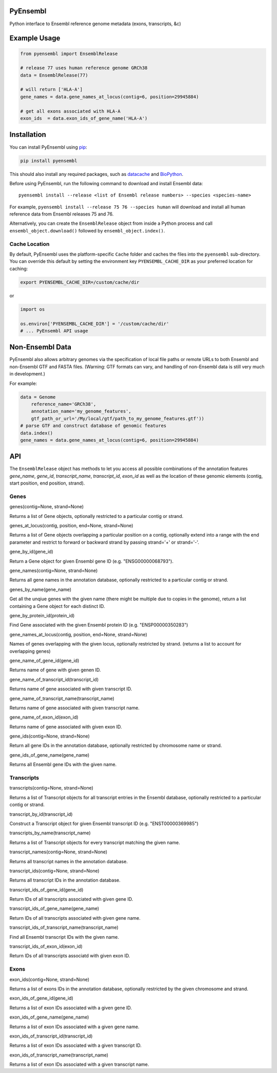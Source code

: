 PyEnsembl
=========

Python interface to Ensembl reference genome metadata (exons,
transcripts, &c)

Example Usage
=============

.. code:: python

    from pyensembl import EnsemblRelease

    # release 77 uses human reference genome GRCh38
    data = EnsemblRelease(77)

    # will return ['HLA-A']
    gene_names = data.gene_names_at_locus(contig=6, position=29945884)

    # get all exons associated with HLA-A
    exon_ids  = data.exon_ids_of_gene_name('HLA-A')

Installation
============

You can install PyEnsembl using
`pip <https://pip.pypa.io/en/latest/quickstart.html>`__:

.. code:: sh

    pip install pyensembl

This should also install any required packages, such as
`datacache <https://github.com/openvax/datacache>`__ and
`BioPython <http://biopython.org/>`__.

Before using PyEnsembl, run the following command to download and
install Ensembl data:

::

    pyensembl install --release <list of Ensembl release numbers> --species <species-name>

For example, ``pyensembl install --release 75 76 --species human`` will
download and install all human reference data from Ensembl releases 75
and 76.

Alternatively, you can create the ``EnsemblRelease`` object from inside
a Python process and call ``ensembl_object.download()`` followed by
``ensembl_object.index()``.

Cache Location
--------------

By default, PyEnsembl uses the platform-specific ``Cache`` folder and
caches the files into the ``pyensembl`` sub-directory. You can override
this default by setting the environment key ``PYENSEMBL_CACHE_DIR`` as
your preferred location for caching:

.. code:: sh

    export PYENSEMBL_CACHE_DIR=/custom/cache/dir

or

.. code:: python

    import os

    os.environ['PYENSEMBL_CACHE_DIR'] = '/custom/cache/dir'
    # ... PyEnsembl API usage

Non-Ensembl Data
================

PyEnsembl also allows arbitrary genomes via the specification of local
file paths or remote URLs to both Ensembl and non-Ensembl GTF and FASTA
files. (Warning: GTF formats can vary, and handling of non-Ensembl data
is still very much in development.)

For example:

.. code:: python

    data = Genome
        reference_name='GRCh38',
        annotation_name='my_genome_features',
        gtf_path_or_url='/My/local/gtf/path_to_my_genome_features.gtf'))
    # parse GTF and construct database of genomic features
    data.index()
    gene_names = data.gene_names_at_locus(contig=6, position=29945884)

API
===

The ``EnsemblRelease`` object has methods to let you access all possible
combinations of the annotation features *gene\_name*, *gene\_id*,
*transcript\_name*, *transcript\_id*, *exon\_id* as well as the location
of these genomic elements (contig, start position, end position,
strand).

Genes
-----

.. raw:: html

   <dl>

.. raw:: html

   <dt>

genes(contig=None, strand=None)

.. raw:: html

   </dt>

.. raw:: html

   <dd>

Returns a list of Gene objects, optionally restricted to a particular
contig or strand.

.. raw:: html

   </dd>

.. raw:: html

   <dt>

genes\_at\_locus(contig, position, end=None, strand=None)

.. raw:: html

   </dt>

.. raw:: html

   <dd>

Returns a list of Gene objects overlapping a particular position on a
contig, optionally extend into a range with the end parameter and
restrict to forward or backward strand by passing strand='+' or
strand='-'.

.. raw:: html

   </dd>

.. raw:: html

   <dt>

gene\_by\_id(gene\_id)

.. raw:: html

   </dt>

.. raw:: html

   <dd>

Return a Gene object for given Ensembl gene ID (e.g. "ENSG00000068793").

.. raw:: html

   </dd>

.. raw:: html

   <dt>

gene\_names(contig=None, strand=None)

.. raw:: html

   </dt>

.. raw:: html

   <dd>

Returns all gene names in the annotation database, optionally restricted
to a particular contig or strand.

.. raw:: html

   </dd>

.. raw:: html

   <dt>

genes\_by\_name(gene\_name)

.. raw:: html

   </dt>

.. raw:: html

   <dd>

Get all the unqiue genes with the given name (there might be multiple
due to copies in the genome), return a list containing a Gene object for
each distinct ID.

.. raw:: html

   </dd>

.. raw:: html

   <dt>

gene\_by\_protein\_id(protein\_id)

.. raw:: html

   </dt>

.. raw:: html

   <dd>

Find Gene associated with the given Ensembl protein ID (e.g.
"ENSP00000350283")

.. raw:: html

   </dd>

.. raw:: html

   <dt>

gene\_names\_at\_locus(contig, position, end=None, strand=None)

.. raw:: html

   </dt>

.. raw:: html

   <dd>

Names of genes overlapping with the given locus, optionally restricted
by strand. (returns a list to account for overlapping genes)

.. raw:: html

   </dd>

.. raw:: html

   <dt>

gene\_name\_of\_gene\_id(gene\_id)

.. raw:: html

   </dt>

.. raw:: html

   <dd>

Returns name of gene with given genen ID.

.. raw:: html

   </dd>

.. raw:: html

   <dt>

gene\_name\_of\_transcript\_id(transcript\_id)

.. raw:: html

   </dt>

.. raw:: html

   <dd>

Returns name of gene associated with given transcript ID.

.. raw:: html

   </dd>

.. raw:: html

   <dt>

gene\_name\_of\_transcript\_name(transcript\_name)

.. raw:: html

   </dt>

.. raw:: html

   <dd>

Returns name of gene associated with given transcript name.

.. raw:: html

   </dd>

.. raw:: html

   <dt>

gene\_name\_of\_exon\_id(exon\_id)

.. raw:: html

   </dt>

.. raw:: html

   <dd>

Returns name of gene associated with given exon ID.

.. raw:: html

   </dd>

.. raw:: html

   <dt>

gene\_ids(contig=None, strand=None)

.. raw:: html

   </dt>

.. raw:: html

   <dd>

Return all gene IDs in the annotation database, optionally restricted by
chromosome name or strand.

.. raw:: html

   </dd>

.. raw:: html

   <dt>

gene\_ids\_of\_gene\_name(gene\_name)

.. raw:: html

   </dt>

.. raw:: html

   <dd>

Returns all Ensembl gene IDs with the given name.

.. raw:: html

   </dd>

.. raw:: html

   </dl>

Transcripts
-----------

.. raw:: html

   <dl>

.. raw:: html

   <dt>

transcripts(contig=None, strand=None)

.. raw:: html

   </dt>

.. raw:: html

   <dd>

Returns a list of Transcript objects for all transcript entries in the
Ensembl database, optionally restricted to a particular contig or
strand.

.. raw:: html

   </dd>

.. raw:: html

   <dt>

transcript\_by\_id(transcript\_id)

.. raw:: html

   </dt>

.. raw:: html

   <dd>

Construct a Transcript object for given Ensembl transcript ID (e.g.
"ENST00000369985")

.. raw:: html

   </dd>

.. raw:: html

   <dt>

transcripts\_by\_name(transcript\_name)

.. raw:: html

   </dt>

.. raw:: html

   <dd>

Returns a list of Transcript objects for every transcript matching the
given name.

.. raw:: html

   </dd>

.. raw:: html

   <dt>

transcript\_names(contig=None, strand=None)

.. raw:: html

   </dt>

.. raw:: html

   <dd>

Returns all transcript names in the annotation database.

.. raw:: html

   </dd>

.. raw:: html

   <dt>

transcript\_ids(contig=None, strand=None)

.. raw:: html

   </dt>

.. raw:: html

   <dd>

Returns all transcript IDs in the annotation database.

.. raw:: html

   </dd>

.. raw:: html

   <dt>

transcript\_ids\_of\_gene\_id(gene\_id)

.. raw:: html

   </dt>

.. raw:: html

   <dd>

Return IDs of all transcripts associated with given gene ID.

.. raw:: html

   </dd>

.. raw:: html

   <dt>

transcript\_ids\_of\_gene\_name(gene\_name)

.. raw:: html

   </dt>

.. raw:: html

   <dd>

Return IDs of all transcripts associated with given gene name.

.. raw:: html

   </dd>

.. raw:: html

   <dt>

transcript\_ids\_of\_transcript\_name(transcript\_name)

.. raw:: html

   </dt>

.. raw:: html

   <dd>

Find all Ensembl transcript IDs with the given name.

.. raw:: html

   </dd>

.. raw:: html

   <dt>

transcript\_ids\_of\_exon\_id(exon\_id)

.. raw:: html

   </dt>

.. raw:: html

   <dd>

Return IDs of all transcripts associatd with given exon ID.

.. raw:: html

   </dd>

.. raw:: html

   </dl>

Exons
-----

.. raw:: html

   <dl>

.. raw:: html

   <dt>

exon\_ids(contig=None, strand=None)

.. raw:: html

   </dt>

.. raw:: html

   <dd>

Returns a list of exons IDs in the annotation database, optionally
restricted by the given chromosome and strand.

.. raw:: html

   </dd>

.. raw:: html

   <dt>

exon\_ids\_of\_gene\_id(gene\_id)

.. raw:: html

   </dt>

.. raw:: html

   <dd>

Returns a list of exon IDs associated with a given gene ID.

.. raw:: html

   </dd>

.. raw:: html

   <dt>

exon\_ids\_of\_gene\_name(gene\_name)

.. raw:: html

   </dt>

.. raw:: html

   <dd>

Returns a list of exon IDs associated with a given gene name.

.. raw:: html

   </dd>

.. raw:: html

   <dt>

exon\_ids\_of\_transcript\_id(transcript\_id)

.. raw:: html

   </dt>

.. raw:: html

   <dd>

Returns a list of exon IDs associated with a given transcript ID.

.. raw:: html

   </dd>

.. raw:: html

   <dt>

exon\_ids\_of\_transcript\_name(transcript\_name)

.. raw:: html

   </dt>

.. raw:: html

   <dd>

Returns a list of exon IDs associated with a given transcript name.

.. raw:: html

   </dd>

.. raw:: html

   </dl>
